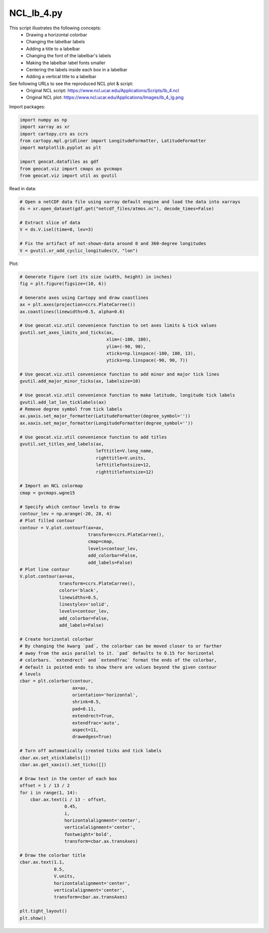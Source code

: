 
.. DO NOT EDIT.
.. THIS FILE WAS AUTOMATICALLY GENERATED BY SPHINX-GALLERY.
.. TO MAKE CHANGES, EDIT THE SOURCE PYTHON FILE:
.. "gallery/Contours/NCL_lb_4.py"
.. LINE NUMBERS ARE GIVEN BELOW.

.. only:: html

    .. note::
        :class: sphx-glr-download-link-note

        Click :ref:`here <sphx_glr_download_gallery_Contours_NCL_lb_4.py>`
        to download the full example code

.. rst-class:: sphx-glr-example-title

.. _sphx_glr_gallery_Contours_NCL_lb_4.py:


NCL_lb_4.py
===========
This script illustrates the following concepts:
   - Drawing a horizontal colorbar
   - Changing the labelbar labels
   - Adding a title to a labelbar
   - Changing the font of the labelbar's labels
   - Making the labelbar label fonts smaller
   - Centering the labels inside each box in a labelbar
   - Adding a vertical title to a labelbar

See following URLs to see the reproduced NCL plot & script:
    - Original NCL script: https://www.ncl.ucar.edu/Applications/Scripts/lb_4.ncl
    - Original NCL plot: https://www.ncl.ucar.edu/Applications/Images/lb_4_lg.png

.. GENERATED FROM PYTHON SOURCE LINES 19-20

Import packages:

.. GENERATED FROM PYTHON SOURCE LINES 20-30

.. code-block:: default

    import numpy as np
    import xarray as xr
    import cartopy.crs as ccrs
    from cartopy.mpl.gridliner import LongitudeFormatter, LatitudeFormatter
    import matplotlib.pyplot as plt

    import geocat.datafiles as gdf
    from geocat.viz import cmaps as gvcmaps
    from geocat.viz import util as gvutil








.. GENERATED FROM PYTHON SOURCE LINES 31-32

Read in data:

.. GENERATED FROM PYTHON SOURCE LINES 32-42

.. code-block:: default


    # Open a netCDF data file using xarray default engine and load the data into xarrays
    ds = xr.open_dataset(gdf.get("netcdf_files/atmos.nc"), decode_times=False)

    # Extract slice of data
    V = ds.V.isel(time=0, lev=3)

    # Fix the artifact of not-shown-data around 0 and 360-degree longitudes
    V = gvutil.xr_add_cyclic_longitudes(V, "lon")








.. GENERATED FROM PYTHON SOURCE LINES 43-44

Plot:

.. GENERATED FROM PYTHON SOURCE LINES 44-138

.. code-block:: default


    # Generate figure (set its size (width, height) in inches)
    fig = plt.figure(figsize=(10, 6))

    # Generate axes using Cartopy and draw coastlines
    ax = plt.axes(projection=ccrs.PlateCarree())
    ax.coastlines(linewidths=0.5, alpha=0.6)

    # Use geocat.viz.util convenience function to set axes limits & tick values
    gvutil.set_axes_limits_and_ticks(ax,
                                     xlim=(-180, 180),
                                     ylim=(-90, 90),
                                     xticks=np.linspace(-180, 180, 13),
                                     yticks=np.linspace(-90, 90, 7))

    # Use geocat.viz.util convenience function to add minor and major tick lines
    gvutil.add_major_minor_ticks(ax, labelsize=10)

    # Use geocat.viz.util convenience function to make latitude, longitude tick labels
    gvutil.add_lat_lon_ticklabels(ax)
    # Remove degree symbol from tick labels
    ax.yaxis.set_major_formatter(LatitudeFormatter(degree_symbol=''))
    ax.xaxis.set_major_formatter(LongitudeFormatter(degree_symbol=''))

    # Use geocat.viz.util convenience function to add titles
    gvutil.set_titles_and_labels(ax,
                                 lefttitle=V.long_name,
                                 righttitle=V.units,
                                 lefttitlefontsize=12,
                                 righttitlefontsize=12)

    # Import an NCL colormap
    cmap = gvcmaps.wgne15

    # Specify which contour levels to draw
    contour_lev = np.arange(-20, 28, 4)
    # Plot filled contour
    contour = V.plot.contourf(ax=ax,
                              transform=ccrs.PlateCarree(),
                              cmap=cmap,
                              levels=contour_lev,
                              add_colorbar=False,
                              add_labels=False)
    # Plot line contour
    V.plot.contour(ax=ax,
                   transform=ccrs.PlateCarree(),
                   colors='black',
                   linewidths=0.5,
                   linestyles='solid',
                   levels=contour_lev,
                   add_colorbar=False,
                   add_labels=False)

    # Create horizontal colorbar
    # By changing the kwarg `pad`, the colorbar can be moved closer to or farther
    # away from the axis parallel to it. `pad` defaults to 0.15 for horizontal
    # colorbars. `extendrect` and `extendfrac` format the ends of the colorbar,
    # default is pointed ends to show there are values beyond the given contour
    # levels
    cbar = plt.colorbar(contour,
                        ax=ax,
                        orientation='horizontal',
                        shrink=0.5,
                        pad=0.11,
                        extendrect=True,
                        extendfrac='auto',
                        aspect=11,
                        drawedges=True)

    # Turn off automatically created ticks and tick labels
    cbar.ax.set_xticklabels([])
    cbar.ax.get_xaxis().set_ticks([])

    # Draw text in the center of each box
    offset = 1 / 13 / 2
    for i in range(1, 14):
        cbar.ax.text(i / 13 - offset,
                     0.45,
                     i,
                     horizontalalignment='center',
                     verticalalignment='center',
                     fontweight='bold',
                     transform=cbar.ax.transAxes)

    # Draw the colorbar title
    cbar.ax.text(1.1,
                 0.5,
                 V.units,
                 horizontalalignment='center',
                 verticalalignment='center',
                 transform=cbar.ax.transAxes)

    plt.tight_layout()
    plt.show()



.. image:: /gallery/Contours/images/sphx_glr_NCL_lb_4_001.png
    :alt: meridional wind component, m/s
    :class: sphx-glr-single-img






.. rst-class:: sphx-glr-timing

   **Total running time of the script:** ( 0 minutes  0.670 seconds)


.. _sphx_glr_download_gallery_Contours_NCL_lb_4.py:


.. only :: html

 .. container:: sphx-glr-footer
    :class: sphx-glr-footer-example



  .. container:: sphx-glr-download sphx-glr-download-python

     :download:`Download Python source code: NCL_lb_4.py <NCL_lb_4.py>`



  .. container:: sphx-glr-download sphx-glr-download-jupyter

     :download:`Download Jupyter notebook: NCL_lb_4.ipynb <NCL_lb_4.ipynb>`


.. only:: html

 .. rst-class:: sphx-glr-signature

    `Gallery generated by Sphinx-Gallery <https://sphinx-gallery.github.io>`_
